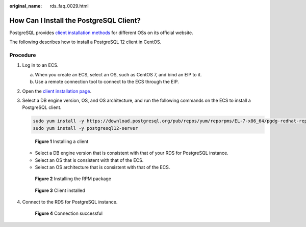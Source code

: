 :original_name: rds_faq_0029.html

.. _rds_faq_0029:

How Can I Install the PostgreSQL Client?
========================================

PostgreSQL provides `client installation methods <https://www.postgresql.org/download/>`__ for different OSs on its official website.

The following describes how to install a PostgreSQL 12 client in CentOS.

Procedure
---------

#. Log in to an ECS.

   a. When you create an ECS, select an OS, such as CentOS 7, and bind an EIP to it.
   b. Use a remote connection tool to connect to the ECS through the EIP.

#. Open the `client installation page <https://www.postgresql.org/download/linux/redhat/>`__.

#. Select a DB engine version, OS, and OS architecture, and run the following commands on the ECS to install a PostgreSQL client.

   .. code-block::

      sudo yum install -y https://download.postgresql.org/pub/repos/yum/reporpms/EL-7-x86_64/pgdg-redhat-repo-latest.noarch.rpm
      sudo yum install -y postgresql12-server


   .. figure:: /_static/images/en-us_image_0000001786854313.png
      :alt: **Figure 1** Installing a client

      **Figure 1** Installing a client

   -  Select a DB engine version that is consistent with that of your RDS for PostgreSQL instance.
   -  Select an OS that is consistent with that of the ECS.
   -  Select an OS architecture that is consistent with that of the ECS.


   .. figure:: /_static/images/en-us_image_0000001739815088.png
      :alt: **Figure 2** Installing the RPM package

      **Figure 2** Installing the RPM package


   .. figure:: /_static/images/en-us_image_0000001786934093.png
      :alt: **Figure 3** Client installed

      **Figure 3** Client installed

#. Connect to the RDS for PostgreSQL instance.


   .. figure:: /_static/images/en-us_image_0000001786854309.png
      :alt: **Figure 4** Connection successful

      **Figure 4** Connection successful
